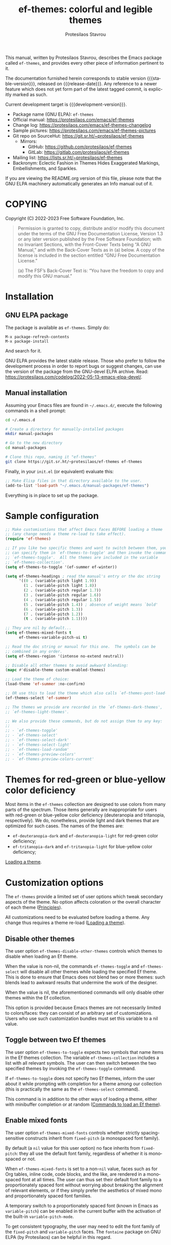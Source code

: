 #+title:                 ef-themes: colorful and legible themes
#+author:                Protesilaos Stavrou
#+email:                 info@protesilaos.com
#+language:              en
#+options:               ':t toc:nil author:t email:t num:t
#+startup:               content
#+macro:                 stable-version 0.11.0
#+macro:                 release-date 2023-03-13
#+macro:                 development-version 1.0.0-dev
#+export_file_name:      ef-themes.texi
#+texinfo_filename:      ef-themes.info
#+texinfo_dir_category:  Emacs misc features
#+texinfo_dir_title:     Ef-Themes: (ef-themes)
#+texinfo_dir_desc:      Colorful and legible themes
#+texinfo_header:        @set MAINTAINERSITE @uref{https://protesilaos.com,maintainer webpage}
#+texinfo_header:        @set MAINTAINER Protesilaos Stavrou
#+texinfo_header:        @set MAINTAINEREMAIL @email{info@protesilaos.com}
#+texinfo_header:        @set MAINTAINERCONTACT @uref{mailto:info@protesilaos.com,contact the maintainer}

#+texinfo: @insertcopying

This manual, written by Protesilaos Stavrou, describes the Emacs package
called ~ef-themes~, and provides every other piece of information
pertinent to it.

The documentation furnished herein corresponds to stable version
{{{stable-version}}}, released on {{{release-date}}}.  Any reference to
a newer feature which does not yet form part of the latest tagged
commit, is explicitly marked as such.

Current development target is {{{development-version}}}.

+ Package name (GNU ELPA): ~ef-themes~
+ Official manual: <https://protesilaos.com/emacs/ef-themes>
+ Change log: <https://protesilaos.com/emacs/ef-themes-changelog>
+ Sample pictures: <https://protesilaos.com/emacs/ef-themes-pictures>
+ Git repo on SourceHut: <https://git.sr.ht/~protesilaos/ef-themes>
  - Mirrors:
    + GitHub: <https://github.com/protesilaos/ef-themes>
    + GitLab: <https://gitlab.com/protesilaos/ef-themes>
+ Mailing list: <https://lists.sr.ht/~protesilaos/ef-themes>
+ Backronym: Eclectic Fashion in Themes Hides Exaggerated Markings,
  Embellishments, and Sparkles.

If you are viewing the README.org version of this file, please note that
the GNU ELPA machinery automatically generates an Info manual out of it.

#+toc: headlines 8 insert TOC here, with eight headline levels

* COPYING
:PROPERTIES:
:COPYING: t
:CUSTOM_ID: h:1d213fed-b9a9-401c-9b5d-c7df602c2f63
:END:

Copyright (C) 2022-2023  Free Software Foundation, Inc.

#+begin_quote
Permission is granted to copy, distribute and/or modify this document
under the terms of the GNU Free Documentation License, Version 1.3 or
any later version published by the Free Software Foundation; with no
Invariant Sections, with the Front-Cover Texts being “A GNU Manual,” and
with the Back-Cover Texts as in (a) below.  A copy of the license is
included in the section entitled “GNU Free Documentation License.”

(a) The FSF’s Back-Cover Text is: “You have the freedom to copy and
modify this GNU manual.”
#+end_quote

* Installation
:PROPERTIES:
:CUSTOM_ID: h:dd9e06f2-eef0-4afe-8a12-b7af5d597108
:END:
#+cindex: Installation instructions

** GNU ELPA package
:PROPERTIES:
:CUSTOM_ID: h:400d57a6-3a66-4ebf-b2e1-58a42237e0c2
:END:

The package is available as ~ef-themes~.  Simply do:

: M-x package-refresh-contents
: M-x package-install

And search for it.

GNU ELPA provides the latest stable release.  Those who prefer to follow
the development process in order to report bugs or suggest changes, can
use the version of the package from the GNU-devel ELPA archive.  Read:
https://protesilaos.com/codelog/2022-05-13-emacs-elpa-devel/.

** Manual installation
:PROPERTIES:
:CUSTOM_ID: h:97fcd2cf-a80b-4a52-a8c7-40b65e563c70
:END:

Assuming your Emacs files are found in =~/.emacs.d/=, execute the
following commands in a shell prompt:

#+begin_src sh
cd ~/.emacs.d

# Create a directory for manually-installed packages
mkdir manual-packages

# Go to the new directory
cd manual-packages

# Clone this repo, naming it "ef-themes"
git clone https://git.sr.ht/~protesilaos/ef-themes ef-themes
#+end_src

Finally, in your =init.el= (or equivalent) evaluate this:

#+begin_src emacs-lisp
;; Make Elisp files in that directory available to the user.
(add-to-list 'load-path "~/.emacs.d/manual-packages/ef-themes")
#+end_src

Everything is in place to set up the package.

* Sample configuration
:PROPERTIES:
:CUSTOM_ID: h:ac76ded0-af9b-4566-aff9-75142ef2d4ef
:END:

#+begin_src emacs-lisp
;; Make customisations that affect Emacs faces BEFORE loading a theme
;; (any change needs a theme re-load to take effect).
(require 'ef-themes)

;; If you like two specific themes and want to switch between them, you
;; can specify them in `ef-themes-to-toggle' and then invoke the command
;; `ef-themes-toggle'.  All the themes are included in the variable
;; `ef-themes-collection'.
(setq ef-themes-to-toggle '(ef-summer ef-winter))

(setq ef-themes-headings ; read the manual's entry or the doc string
      '((0 . (variable-pitch light 1.9))
        (1 . (variable-pitch light 1.8))
        (2 . (variable-pitch regular 1.7))
        (3 . (variable-pitch regular 1.6))
        (4 . (variable-pitch regular 1.5))
        (5 . (variable-pitch 1.4)) ; absence of weight means `bold'
        (6 . (variable-pitch 1.3))
        (7 . (variable-pitch 1.2))
        (t . (variable-pitch 1.1))))

;; They are nil by default...
(setq ef-themes-mixed-fonts t
      ef-themes-variable-pitch-ui t)

;; Read the doc string or manual for this one.  The symbols can be
;; combined in any order.
(setq ef-themes-region '(intense no-extend neutral))

;; Disable all other themes to avoid awkward blending:
(mapc #'disable-theme custom-enabled-themes)

;; Load the theme of choice:
(load-theme 'ef-summer :no-confirm)

;; OR use this to load the theme which also calls `ef-themes-post-load-hook':
(ef-themes-select 'ef-summer)

;; The themes we provide are recorded in the `ef-themes-dark-themes',
;; `ef-themes-light-themes'.

;; We also provide these commands, but do not assign them to any key:
;;
;; - `ef-themes-toggle'
;; - `ef-themes-select'
;; - `ef-themes-select-dark'
;; - `ef-themes-select-light'
;; - `ef-themes-load-random'
;; - `ef-themes-preview-colors'
;; - `ef-themes-preview-colors-current'
#+end_src

* Themes for red-green or blue-yellow color deficiency
:PROPERTIES:
:CUSTOM_ID: h:c8c3f312-692f-45d0-b490-78b501c99d41
:END:

Most items in the ~ef-themes~ collection are designed to use colors
from many parts of the spectrum.  Those items generally are
inappropriate for users with red-green or blue-yellow color deficiency
(deuteranopia and tritanopia, respectively).  We do, nonetheless,
provide light and dark themes that are optimized for such cases.  The
names of the themes are:

- ~ef-deuteranopia-dark~ and ~ef-deuteranopia-light~ for red-green
  color deficiency;
- ~ef-tritanopia-dark~ and ~ef-tritanopia-light~ for blue-yellow color
  deficiency;

[[#h:75d74aea-d17f-497f-a3b8-f0bf4c372de0][Loading a theme]].

* Customization options
:PROPERTIES:
:CUSTOM_ID: h:db8ba158-22f6-49f7-b2f2-1c8162e690dd
:END:

The ~ef-themes~ provide a limited set of user options which tweak
secondary aspects of the theme.  No option affects coloration or the
overall character of each theme ([[#h:a6dd030c-6b6c-4992-83e8-3438b4607b51][Principles]]).

All customizations need to be evaluated before loading a theme.  Any
change thus requires a theme re-load ([[#h:a6dd030c-6b6c-4992-83e8-3438b4607b51][Loading a theme]]).

** Disable other themes
:PROPERTIES:
:CUSTOM_ID: h:b22371a2-9428-4f83-a3ca-884be559cf1d
:END:

#+vindex: ef-themes-disable-other-themes
The user option ~ef-themes-disable-other-themes~ controls which themes
to disable when loading an Ef theme.

When the value is non-nil, the commands ~ef-themes-toggle~ and
~ef-themes-select~ will disable all other themes while loading the
specified Ef theme.  This is done to ensure that Emacs does not blend
two or more themes: such blends lead to awkward results that undermine
the work of the designer.

When the value is nil, the aforementioned commands will only disable
other themes within the Ef collection.

This option is provided because Emacs themes are not necessarily
limited to colors/faces: they can consist of an arbitrary set of
customizations.  Users who use such customization bundles must set
this variable to a nil value.

** Toggle between two Ef themes
:PROPERTIES:
:CUSTOM_ID: h:a58b8e21-0f8f-4763-9b47-185bf7e10043
:END:

#+vindex: ef-themes-to-toggle
#+findex: ef-themes-toggle
The user option ~ef-themes-to-toggle~ expects two symbols that name
items in the Ef themes collection.  The variable ~ef-themes-collection~
includes a list with all relevant symbols.  The user can then switch
between the two specified themes by invoking the ~ef-themes-toggle~
command.

If ~ef-themes-to-toggle~ does not specify two Ef themes, inform the user
about it while prompting with completion for a theme among our
collection (this is practically the same as the ~ef-themes-select~
command).

This command is in addition to the other ways of loading a theme, either
with minibuffer completion or at random ([[#h:58345e8c-2bec-459c-872c-a85a29e9fe97][Commands to load an Ef theme]]).

** Enable mixed fonts
:PROPERTIES:
:CUSTOM_ID: h:621d3bb9-5967-4f97-b253-7470bba9168c
:END:

#+vindex: ef-themes-mixed-fonts
The user option ~ef-themes-mixed-fonts~ controls whether strictly
spacing-sensitive constructs inherit from ~fixed-pitch~ (a monospaced
font family).

By default (a ~nil~ value for this user option) no face inherits from
~fixed-pitch~: they all use the default font family, regardless of
whether it is monospaced or not.

When ~ef-themes-mixed-fonts~ is set to a non-~nil~ value, faces such
as for Org tables, inline code, code blocks, and the like, are
rendered in a monospaced font at all times.  The user can thus set
their default font family to a proportionately spaced font without
worrying about breaking the alignment of relevant elements, or if they
simply prefer the aesthetics of mixed mono and proportionately spaced
font families.

A temporary switch to a proportionately spaced font (known in Emacs as
~variable-pitch~) can be enabled in the current buffer with the
activation of the built-in ~variable-pitch-mode~.

To get consistent typography, the user may need to edit the font
family of the ~fixed-pitch~ and ~variable-pitch~ faces.  The
=fontaine= package on GNU ELPA (by Protesilaos) can be helpful in this
regard.

** UI typeface
:PROPERTIES:
:CUSTOM_ID: h:7c3d1057-c4a7-43b3-b91b-9887264d4072
:END:

#+vindex: ef-themes-variable-pitch-ui
The user option ~ef-themes-variable-pitch-ui~ controls whether the
elements of the User Interface (UI) use a proportionately spaced font.
By default (a ~nil~ value), all UI elements use the default font
family.  When this user option is set to a non-~nil~ value, all UI
elements will inherit the face ~variable-pitch~, thus rendering them
in a proportionately spaced font.

In this context, the UI elements are:

- ~header-line~
- ~mode-line~ (active and inactive)
- ~tab-bar-mode~
- ~tab-line-mode~

To get consistent typography, the user may need to edit the font
family of the ~fixed-pitch~ and ~variable-pitch~ faces.  The
=fontaine= package on GNU ELPA (by Protesilaos) can be helpful in this
regard.

** Option for headings
:PROPERTIES:
:CUSTOM_ID: h:a7a02817-e324-43e9-a7d8-fde024530af6
:END:

#+vindex: ef-themes-headings
The user option ~ef-themes-headings~ provides support for individual
heading styles for regular heading levels 0 through 8, as well as the
Org agenda headings.

This is an alist that accepts a =(KEY . LIST-OF-VALUES)= combination.
The =KEY= is either a number, representing the heading's level (0
through 8) or ~t~, which pertains to the fallback style.  The named
keys =agenda-date= and =agenda-structure= apply to the Org agenda.

Level 0 is a special heading: it is used for what counts as a document
title or equivalent, such as the =#+title= construct we find in Org
files.  Levels 1-8 are regular headings.

The =LIST-OF-VALUES= covers symbols that refer to properties, as
described below.  Here is a complete sample with various stylistic
combinations, followed by a presentation of all available properties:

#+begin_src emacs-lisp
(setq ef-themes-headings
      '((1 . (light variable-pitch 1.5))
        (2 . (regular 1.3))
        (3 . (1.1))
        (agenda-date . (1.3))
        (agenda-structure . (variable-pitch light 1.8))
        (t . (variable-pitch))))
#+end_src

By default (a ~nil~ value for this variable), all headings have a bold
typographic weight, a font family that is the same as the ~default~ face
(typically monospaced), and a height that is equal to the ~default~
face's height.

- A ~variable-pitch~ property changes the font family of the heading to
  that of the ~variable-pitch~ face (normally a proportionately spaced
  typeface).  Also check the =fontaine= package (by Protesilaos) for
  tweaking fonts via faces.

- The symbol of a weight attribute adjusts the font of the heading
  accordingly, such as ~light~, ~semibold~, etc.  Valid symbols are
  defined in the variable ~ef-themes-weights~.  The absence of a weight
  means that bold will be used by virtue of inheriting the ~bold~ face.

- A number, expressed as a floating point (e.g. 1.5), adjusts the height
  of the heading to that many times the base font size.  The default
  height is the same as 1.0, though it need not be explicitly stated.
  Instead of a floating point, an acceptable value can be in the form of
  a cons cell like =(height . FLOAT)= or =(height FLOAT)=, where =FLOAT=
  is the given number.

Combinations of any of those properties are expressed as a list, like in
these examples:

#+begin_src emacs-lisp
(semibold)
(variable-pitch semibold)
(variable-pitch semibold 1.3)
(variable-pitch semibold (height 1.3))   ; same as above
(variable-pitch semibold (height . 1.3)) ; same as above
#+end_src

The order in which the properties are set is not significant.

In user configuration files the form may look like this:

#+begin_src emacs-lisp
(setq ef-themes-headings
      '((1 . (light variable-pitch 1.5))
        (2 . (regular 1.3))
        (3 . (1.1))
        (t . (variable-pitch))))
#+end_src

When defining the styles per heading level, it is possible to
pass a non-~nil~ value (t) instead of a list of properties.  This
will retain the original aesthetic for that level.  For example:

#+begin_src emacs-lisp
(setq ef-themes-headings
      '((1 . t)           ; keep the default style
        (2 . (variable-pitch 1.2))
        (t . (variable-pitch)))) ; style for all unspecified headings

(setq ef-themes-headings
      '((1 . (variable-pitch 1.6))
        (2 . (1.3))
        (t . t))) ; default style for all unspecified levels
#+end_src

** Style of region highlight
:PROPERTIES:
:CUSTOM_ID: h:1d5fa3d8-a769-455a-aac7-5c1b925bb10b
:END:

#+vindex: ef-themes-region
The user option ~ef-themes-region~ controls the appearance of the
~region~ face (the highlighted selection of an area).

The value it accepts is a list of symbols.

If ~nil~ or an empty list (the default), use a subtle background for
the region and preserve the color of selected text.

The ~no-extend~ symbol limits the highlighted area to the end of the
line, so that it does not reach the edge of the window.

The ~neutral~ symbol makes the highlighted area's background gray (or
more gray, depending on the theme).

The ~intense~ symbol amplifies the intensity of the highlighted area's
background color.  It also overrides any text color to keep it
legible.

Combinations of those symbols are expressed in any order.

In user configuration files the form may look like this:

#+begin_src emacs-lisp
(setq ef-themes-region '(intense no-extend))
#+end_src

Other examples:

#+begin_src emacs-lisp
(setq ef-themes-region '(intense))
(setq ef-themes-region '(intense no-extend neutral))
#+end_src

** Palette overrides
:PROPERTIES:
:CUSTOM_ID: h:4b923795-4b23-4345-81e5-d1c108a84b6a
:END:
#+cindex: Override color values and semantic color mappings

Each theme defines its own color palette as well as semantic color
mappings.  The former is the set of color values such as what shade of
blue to use.  The latter refers to associations between a color value
and a syntactic construct, such as a =variable= for variables in
programming modes or =heading-1= for level 1 headings in Org and
others.

The definition is stored in the variable =ef-NAME-palette=, where
=NAME= is the specifier of the theme, such as ~summer~ for the
~ef-summer~ theme.  Overrides for those associations are specified in
the variable =ef-NAME-palette-overrides=.

#+vindex: ef-themes-common-palette-overrides
The variable ~ef-themes-common-palette-overrides~ is available for
shared values.  It is advised to only use this for mappings that do
not specify a color value directly.  This way, the text remains
legible by getting the theme-specific color value it needs.

All associations take the form of =(KEY VALUE)= pairs.  For example,
the ~ef-summer-palette~ contains =(blue-warmer "#5250ef")=.  Semantic
color mappings are the same, though the =VALUE= is one of the named
colors of the theme.  For instance, ~ef-summer-palette~ maps the
aforementioned =blue-warmer= to =variable= thus =(variable blue-warmer)=.

The easiest way to learn about a theme's definition is to use the
command ~describe-variable~ (bound to =C-h v= by default) and then
search for the =ef-NAME-palette=.  The resulting Help buffer will look
like this:

#+begin_example
ef-summer-palette is a variable defined in ‘ef-summer-theme.el’.

Its value is shown below.

The ‘ef-summer’ palette.

  This variable may be risky if used as a file-local variable.

Value:
((bg-main "#fff2f3")
 (fg-main "#4f4073")

[... Shortened for the purposes of this manual.]
#+end_example

The user can study this information to identify the overrides they
wish to make.  Then they can specify them and re-load the theme for
changes to take effect.  Sample of how to override a color value and a
semantic mapping:

#+begin_src emacs-lisp
(setq ef-summer-palette-overrides
      '((blue-warmer "#5230ff") ; original value is #5250ef
        (variable cyan))) ; original value is blue-warmer
#+end_src

The overrides can contain as many associations as the user needs.

Changes to color values are reflected in the preview of the theme's
palette ([[#h:8dd67bf5-879e-46e5-b277-5bac141f53d1][Preview theme colors]]).  They are shown at the top of the
buffer.  In the above example, the first instance of =blue-warmer= is
the override and the second is the original one.

Contact me if you need further help with this.

* Loading a theme
:PROPERTIES:
:CUSTOM_ID: h:75d74aea-d17f-497f-a3b8-f0bf4c372de0
:END:

Emacs can load and maintain enabled multiple themes at once.  This
typically leads to awkward styling and weird combinations.  The theme
looks broken and the designer's intent is misunderstood.  Before
loading one of the ~ef-themes~, the user is encouraged to disable all
others ([[#h:b22371a2-9428-4f83-a3ca-884be559cf1d][Disable other themes]]):

#+begin_src emacs-lisp
(mapc #'disable-theme custom-enabled-themes)
#+end_src

Then load the theme of choice.  For example:

#+begin_src emacs-lisp
(load-theme 'ef-summer :no-confirm)
#+end_src

The =:no-confirm= is optional.  It simply skips the step where Emacs
asks the user whether they are sure about loading the theme.

Consider adding code like the above to the user configuration file, such
as =init.el=.

NOTE: If you plan on using the ~ef-themes-post-load-hook~, the above
method will not work.  Instead, you need to load the theme from your
init file with ~ef-themes-select~ ([[#h:58345e8c-2bec-459c-872c-a85a29e9fe97][Commands to load an Ef theme]]).  For
example:

#+begin_src emacs-lisp
;; like `load-theme' but also call `ef-themes-post-load-hook'
(ef-themes-select 'ef-summer)
#+end_src

* Commands to load an Ef theme
:PROPERTIES:
:CUSTOM_ID: h:58345e8c-2bec-459c-872c-a85a29e9fe97
:END:

#+vindex: ef-themes-post-load-hook
The commands mentioned herein call ~ef-themes-post-load-hook~ at the
end.  This is for advanced users who want to trigger some code after an
Ef theme is loaded ([[#h:5b74bd9e-e7f2-46b3-af2e-7c45b2e69245][Use colors from the active Ef theme]]).  The same goes
for ~ef-themes-toggle~ ([[#h:a58b8e21-0f8f-4763-9b47-185bf7e10043][Toggle between two Ef themes]]).

[[#h:1dbea3c9-de9a-4bb4-b540-654bea70ba4d][A theme-agnostic hook for theme loading]].

#+findex: ef-themes-select
The themes can also be loaded interactively.  The command
~ef-themes-select~ (call it with =M-x=) prompts with minibuffer
completion for a theme among the collection of items we provide.  It
then loads the selected theme.  Internally, ~ef-themes-select~ takes
care to disable any other Ef theme, though it does not disable other
themes.  This is by design to let users maintain theme blending when
they want it.  Otherwise, the user is encouraged to disable all other
themes and stick with the Ef themes:

#+begin_src emacs-lisp
(mapc #'disable-theme custom-enabled-themes)
#+end_src

The ~ef-themes-select~ command can also be called from the user's init
file to load the theme of their choice ([[#h:75d74aea-d17f-497f-a3b8-f0bf4c372de0][Loading a theme]]).  For example:

#+begin_src emacs-lisp
;; like `load-theme' but also call `ef-themes-post-load-hook'
(ef-themes-select 'ef-summer)
#+end_src

When ~ef-themes-select~ is called with a prefix argument (=C-u= by
default), it first produces a minibuffer prompt to limit the choice to
dark or light themes, and then shows only the relevant subset.

#+findex: ef-themes-select-dark
#+findex: ef-themes-select-light
Instead of calling ~ef-themese-select~ with a prefix argument, users
can invoke either of ~ef-themes-select-dark~, ~ef-themes-select-light~
commands.  Those behave the same as ~ef-themes-select~ except they
limit the interaction to dark or light Ef themes, respectively.  [ The
commands ~ef-themes-select-dark~ and ~ef-themes-select-light~ are part
of {{{development-version}}}. ]

#+findex: ef-themes-load-random
The command ~ef-themes-load-random~ is for those who appreciate a bit of
serendipity in their life.  When call interactively with =M-x= it loads
a random theme from the Ef themes collection.  The selection excludes
the current Ef theme.  Calling ~ef-themes-load-random~ with a prefix
argument (=C-u= by default) makes the command limit the random selection
to either light or dark themes.  The user is prompted at the minibuffer
to pick among the two sets.

The ~ef-themes-load-random~ can also be called from Lisp (e.g. from the
=init.el= file):

#+begin_src emacs-lisp
(ef-themes-load-random)
#+end_src

This has the effect of loading an Ef theme at random, as described
above.  It is also possible to limit the set with either of those:

#+begin_src emacs-lisp
;; Load a light Ef theme at random
(ef-themes-load-random 'light)

;; Load a dark Ef theme at random
(ef-themes-load-random 'dark)
#+end_src

The author of the Ef themes likes to check with their operating system
to determine if the desktop environment outside of Emacs is using a
light/dark theme and then loads an appropriate Ef theme at random:

#+begin_src emacs-lisp
;; Check GNOME's gsettings database for the dark theme preference.  If
;; it is enabled, we want to load a dark Ef theme at random.  Otherwise
;; we load a random light theme.
(if (string-match-p
     "dark"
     (shell-command-to-string "gsettings get org.gnome.desktop.interface color-scheme"))
    (ef-themes-load-random 'dark)
  (ef-themes-load-random 'light))
#+end_src

* Preview theme colors
:PROPERTIES:
:CUSTOM_ID: h:8dd67bf5-879e-46e5-b277-5bac141f53d1
:END:

#+findex: ef-themes-preview-colors
The command ~ef-themes-preview-colors~ uses minibuffer completion to
select an item from the Ef themes and then produces a buffer with
previews of its color palette entries.  The buffer has a naming scheme
which reflects the given choice, like =ef-summer-preview-colors= for the
~ef-summer~ theme.

#+findex: ef-themes-preview-colors-current
The command ~ef-themes-preview-colors-current~ skips the minibuffer
selection process and just produces a preview for the current Ef theme.

When called with a prefix argument (=C-u= with the default key
bindings), these commands will show a preview of the palette's
semantic color mappings instead of the named colors.

#+findex: ef-themes-list-colors
#+findex: ef-themes-list-colors-current
Aliases for those commands are ~ef-themes-list-colors~ and
~ef-themes-list-colors-current~.

Overrides to color values are reflected in the buffers produced by the
aforementioned commands ([[#h:4b923795-4b23-4345-81e5-d1c108a84b6a][Palette overrides]]).

Each row shows a foreground and background coloration using the
underlying value it references.  For example a line with =#d3303a= (a
shade of red) will show red text followed by a stripe with that same
color as a backdrop.

The name of the buffer describes the given Ef theme and what the
contents are, such as =*ef-summer-list-colors*= for named colors and
==*ef-summer-list-mappings*= for the semantic color mappings.

* Use colors from the active Ef theme
:PROPERTIES:
:CUSTOM_ID: h:5b74bd9e-e7f2-46b3-af2e-7c45b2e69245
:END:

#+findex: ef-themes-with-colors
Advanced users may want to call color variables from the palette of the
active Ef theme.  The macro ~ef-themes-with-colors~ supplies those to
any form called inside of it.  For example:

#+begin_src emacs-lisp
(ef-themes-with-colors
  (list bg-main fg-main bg-mode-line cursor))
;; => ("#fff2f3" "#5f456f" "#ffa4dc" "#cf0090")
#+end_src

The above return value is for =ef-summer= when that is the active Ef
theme.  Switching to another theme and evaluating this code anew will
give us the relevant results for that theme.  The same with =ef-winter=:

#+begin_src emacs-lisp
(ef-themes-with-colors
  (list bg-main fg-main bg-mode-line cursor))
;; => ("#0f0b15" "#b8c6d5" "#5f1f5f" "#ff6ff0")
#+end_src

[[#h:152326a3-9356-4158-8adb-83c42c2ef117][Do-It-Yourself customizations]].

The palette of each Ef theme is considered stable.  No removals shall be
made.  Though please note that some tweaks to individual hues or color
mapping are still possible.  At any rate, we will not outright break any
code that uses ~ef-themes-with-colors~.

* Do-It-Yourself customizations
:PROPERTIES:
:CUSTOM_ID: h:152326a3-9356-4158-8adb-83c42c2ef117
:END:

This section documents how the user can further tweak the Ef themes to
their liking.

** Get a single color from the palette
:PROPERTIES:
:CUSTOM_ID: h:cc1633d3-8e83-45b5-b258-804935f9ee0d
:END:

[[#h:ec0adf54-c037-4c53-81b8-7eab2303794d][The general approach to advanced DIY changes]].

#+findex: ef-themes-get-color-value
The fuction ~ef-themes-get-color-value~ can be called from Lisp to
return the value of a color from the active Ef theme palette.  It
takea a =COLOR= argument and an optional =OVERRIDES=.

=COLOR= is a symbol that represents a named color entry in the
palette.

[[#h:8dd67bf5-879e-46e5-b277-5bac141f53d1][Preview theme colors]].

If the value is the name of another color entry in the palette (so a
mapping), this function recurs until it finds the underlying color
value.

With an optional =OVERRIDES= argument as a non-nil value, it accounts
for palette overrides.  Else it reads only the default palette.

[[#h:4b923795-4b23-4345-81e5-d1c108a84b6a][Palette overrides]].

With optional =THEME= as a symbol among ~ef-themes-collection~, use
the palette of that item.  Else use the current Ef theme.

If =COLOR= is not present in the palette, this function returns the
=unspecified= symbol, which is safe when used as a face attribute's
value.

An example with ~ef-summer~ to show how this function behaves
with/without overrides and when recursive mappings are introduced.

#+begin_src emacs-lisp
;; Here we show the recursion of palette mappings.  In general, it is
;; better for the user to specify named colors to avoid possible
;; confusion with their configuration, though those still work as
;; expected.
(setq ef-themes-common-palette-overrides
      '((cursor red)
        (prompt cursor)
        (variable prompt)))

;; Ignore the overrides and get the original value.
(ef-themes-get-color-value 'variable)
;; => "#5250ef"

;; Read from the overrides and deal with any recursion to find the
;; underlying value.
(ef-themes-get-color-value 'variable :overrides)
;; => "#d3303a"
#+end_src

** The general approach to advanced DIY changes
:PROPERTIES:
:CUSTOM_ID: h:ec0adf54-c037-4c53-81b8-7eab2303794d
:END:

When the user wants to customize Emacs faces there are two
considerations they need to make if they care about robustness:

1. Do not hardcode color values, but instead use the relevant variables
   from the Ef themes.
2. Make the changes persist through theme changes between the Ef themes
   collection.

For point 1 we provide the ~ef-themes-with-colors~ macro, while for
point 2 we have the ~ef-themes-post-load-hook~.

[[#h:5b74bd9e-e7f2-46b3-af2e-7c45b2e69245][Use colors from the active Ef theme]].

[[#h:58345e8c-2bec-459c-872c-a85a29e9fe97][Commands to load an Ef theme]].

[[#h:1dbea3c9-de9a-4bb4-b540-654bea70ba4d][A theme-agnostic hook for theme loading]].

We need to wrap our code in the ~ef-themes-with-colors~ and declare it
as a function which we then add to the hook.  Here we show the general
approach of putting those pieces together.

To customize faces in a way that mirrors the Ef themes' source code,
we use the built-in ~custom-set-faces~.  The value it accepts has the
same syntax as that found in =ef-themes.el=, specifically the
~ef-themes-faces~ constant.  It thus is easy to copy lines from there
and tweak them.  Let's pick a couple of font-lock faces (used in all
programming modes, among others):

#+begin_src emacs-lisp
(defun my-ef-themes-custom-faces ()
  "My customizations on top of the Ef themes.
This function is added to the `ef-themes-post-load-hook'."
  (ef-themes-with-colors
    (custom-set-faces
     ;; These are the default specifications
     `(font-lock-comment-face ((,c :inherit italic :foreground ,comment)))
     `(font-lock-variable-name-face ((,c :foreground ,variable))))))

;; Using the hook lets our changes persist when we use the commands
;; `ef-themes-toggle', `ef-themes-select', and `ef-themes-load-random'.
(add-hook 'ef-themes-post-load-hook #'my-ef-themes-custom-faces)
#+end_src

Each item in the Ef themes collection has its own color mapping.  So
the color value of the =comment= variable will differ from theme to
theme.  For the purpose of our demonstration, we make variables look
like comments and comments like variables:

#+begin_src emacs-lisp
(defun my-ef-themes-custom-faces ()
  "My customizations on top of the Ef themes.
This function is added to the `ef-themes-post-load-hook'."
  (ef-themes-with-colors
    (custom-set-faces
     `(font-lock-comment-face ((,c :foreground ,variable)))
     `(font-lock-variable-name-face ((,c :inherit italic :foreground ,comment))))))

;; Using the hook lets our changes persist when we use the commands
;; `ef-themes-toggle', `ef-themes-select', and `ef-themes-load-random'.
(add-hook 'ef-themes-post-load-hook #'my-ef-themes-custom-faces)
#+end_src

All changes take effect when a theme is loaded again.  As such, it is
better to use ~ef-themes-select~ at startup so that the function added
to the hook gets applied properly upon first load.  Like this:

#+begin_src emacs-lisp
(defun my-ef-themes-custom-faces ()
  "My customizations on top of the Ef themes.
This function is added to the `ef-themes-post-load-hook'."
  (ef-themes-with-colors
    (custom-set-faces
     `(font-lock-comment-face ((,c :foreground ,variable)))
     `(font-lock-variable-name-face ((,c :inherit italic :foreground ,comment))))))

;; Using the hook lets our changes persist when we use the commands
;; `ef-themes-toggle', `ef-themes-select', and `ef-themes-load-random'.
(add-hook 'ef-themes-post-load-hook #'my-ef-themes-custom-faces)

;; Load the theme and run `ef-themes-post-load-hook'
(ef-themes-select 'ef-summer) ; Instead of (load-theme 'ef-summer :no-confirm)
#+end_src

Please contact us if you have specific questions about this mechanism.
We are willing to help and shall provide comprehensive documentation
where necessary.

** A theme-agnostic hook for theme loading
:PROPERTIES:
:CUSTOM_ID: h:1dbea3c9-de9a-4bb4-b540-654bea70ba4d
:END:

The themes are designed with the intent to be useful to Emacs users of
varying skill levels, from beginners to experts.  This means that we try
to make things easier by not expecting anyone reading this document to
be proficient in Emacs Lisp or programming in general.

Such a case is with the use of the ~ef-themes-post-load-hook~, which is
called after the evaluation of any of the commands we provide for
loading a theme ([[#h:58345e8c-2bec-459c-872c-a85a29e9fe97][Commands to load an Ef theme]]).  We recommend using that
hook for advanced customizations, because (1) we know for sure that it
is available once the themes are loaded, and (2) anyone consulting this
manual, especially the sections on enabling and loading the themes, will
be in a good position to benefit from that hook.

Advanced users who have a need to switch between the Ef themes and other
items (e.g. my ~modus-themes~) will find that such a hook does not meet
their requirements: it only works with the Ef themes and only with the
aforementioned functions.

A theme-agnostic setup can be configured thus:

#+begin_src emacs-lisp
(defvar after-enable-theme-hook nil
   "Normal hook run after enabling a theme.")

(defun run-after-enable-theme-hook (&rest _args)
   "Run `after-enable-theme-hook'."
   (run-hooks 'after-enable-theme-hook))

(advice-add 'enable-theme :after #'run-after-enable-theme-hook)
#+end_src

This creates the ~after-enable-theme-hook~ and makes it run after each
call to ~enable-theme~, which means that it will work for all themes and
also has the benefit that it does not depend on functions such as
~ef-themes-select~ and the others mentioned in this manual.  The
function ~enable-theme~ is called internally by ~load-theme~, so the
hook works everywhere.

The downside of the theme-agnostic hook is that any functions added to
it will likely not be able to benefit from macro calls that read the
active theme, such as ~ef-themes-with-colors~ (the Modus themes have
an equivalent macro).  Not all Emacs themes have the same
capabilities.

In this document, we always mention ~ef-themes-post-load-hook~ though
the user can replace it with ~after-enable-theme-hook~ should they need
to (provided they understand the implications).

** Add support for hl-todo
:PROPERTIES:
:CUSTOM_ID: h:19c549dc-d13f-45c4-a727-3618591d5c4f
:END:

The =hl-todo= package provides the user option ~hl-todo-keyword-faces~:
it specifies an association list of =(KEYWORD . COLOR-VALUE)= pairs.
There are no faces, which the theme could style seamlessly.  As such, it
rests on the user to specify appropriate color values.  This can be done
either by hardcoding colors, which is inefficient, or by using the macro
~ef-themes-with-colors~ ([[#h:ec0adf54-c037-4c53-81b8-7eab2303794d][The general approach to DIY changes]]).  Here we
show the latter method.

#+begin_src emacs-lisp
(defun my-ef-themes-hl-todo-faces ()
  "Configure `hl-todo-keyword-faces' with Ef themes colors.
The exact color values are taken from the active Ef theme."
  (ef-themes-with-colors
    (setq hl-todo-keyword-faces
          `(("HOLD" . ,yellow)
            ("TODO" . ,red)
            ("NEXT" . ,blue)
            ("THEM" . ,magenta)
            ("PROG" . ,cyan-warmer)
            ("OKAY" . ,green-warmer)
            ("DONT" . ,yellow-warmer)
            ("FAIL" . ,red-warmer)
            ("BUG" . ,red-warmer)
            ("DONE" . ,green)
            ("NOTE" . ,blue-warmer)
            ("KLUDGE" . ,cyan)
            ("HACK" . ,cyan)
            ("TEMP" . ,red)
            ("FIXME" . ,red-warmer)
            ("XXX+" . ,red-warmer)
            ("REVIEW" . ,red)
            ("DEPRECATED" . ,yellow)))))

(add-hook 'ef-themes-post-load-hook #'my-ef-themes-hl-todo-faces)
#+end_src

To find the names of the color variables, the user can rely on the
commands for previewing the palette ([[#h:8dd67bf5-879e-46e5-b277-5bac141f53d1][Preview theme colors]]).

** Make the mode line like the ~modus-themes~ default
:PROPERTIES:
:CUSTOM_ID: h:69ea8788-33b9-42f9-a4f1-92ee22074d2b
:END:

The Ef themes do not use a =:box= attribute for their mode lines, while
the active one has an accented background.  Users may prefer the
approach that my ~modus-themes~ follow by default, where both active and
inactive mode lines use shades of gray and have a border around them.

Try something like this, using the approach we have already explained
about ~ef-themes-with-colors~ ([[#h:ec0adf54-c037-4c53-81b8-7eab2303794d][The general approach to DIY changes]]):

#+begin_src emacs-lisp
(defun my-ef-themes-mode-line ()
  "Tweak the style of the mode lines."
  (ef-themes-with-colors
    (custom-set-faces
     `(mode-line ((,c :background ,bg-active :foreground ,fg-main :box (:line-width 1 :color ,fg-dim))))
     `(mode-line-inactive ((,c :box (:line-width 1 :color ,bg-active)))))))

(add-hook 'ef-themes-post-load-hook #'my-ef-themes-mode-line)
#+end_src

If you want the active mode line to retain its accented background but
also have a border around it, change this line from the above snippet:

#+begin_src emacs-lisp
(mode-line ((,c :background ,bg-active :foreground ,fg-main :box (:line-width 1 :color ,fg-dim))))
#+end_src

To this:

#+begin_src emacs-lisp
`(mode-line ((,c :background ,bg-mode-line :foreground ,fg-mode-line :box (:line-width 1 :color ,fg-dim))))
#+end_src

** Configure bold and italic faces
:PROPERTIES:
:CUSTOM_ID: h:8c0b05b7-5624-4051-844c-3c4882658782
:END:
#+cindex: Bold and italic fonts

The Ef themes do not hardcode a ~:weight~ or ~:slant~ attribute in the
faces they cover.  Instead, they configure the generic faces called
~bold~ and ~italic~ to use the appropriate styles and then instruct all
relevant faces that require emphasis to inherit from them.

This practically means that users can change the particularities of what
it means for a construct to be bold/italic, by tweaking the ~bold~ and
~italic~ faces.  Cases where that can be useful include:

+ The default typeface does not have a variant with slanted glyphs
  (e.g. Fira Mono/Code as of this writing on 2022-08-23), so the user
  wants to add another family for the italics, such as Hack.

+ The typeface of choice provides a multitude of weights and the user
  prefers the light one by default.  To prevent the bold weight from
  being too heavy compared to the light one, they opt to make ~bold~ use a
  semibold weight.

+ The typeface distinguishes between oblique and italic forms by
  providing different font variants (the former are just slanted
  versions of the upright forms, while the latter have distinguishing
  features as well).  In this case, the user wants to specify the font
  that applies to the ~italic~ face.

To achieve those effects, one must first be sure that the fonts they use
have support for those features.

In this example, we set the default font family to Fira Code, while we
choose to render italics in the Hack typeface (obviously one needs to
pick fonts that work in tandem):

#+begin_src emacs-lisp
(set-face-attribute 'default nil :family "Fira Code" :height 110)
(set-face-attribute 'italic nil :family "Hack")
#+end_src

And here we play with different weights, using Source Code Pro:

#+begin_src emacs-lisp
(set-face-attribute 'default nil :family "Source Code Pro" :height 110 :weight 'light)
(set-face-attribute 'bold nil :weight 'semibold)
#+end_src

To reset the font family, one can use this:

#+begin_src emacs-lisp
(set-face-attribute 'italic nil :family 'unspecified)
#+end_src

Consider the =fontaine= package on GNU ELPA (by Protesilaos) which
provides the means to configure font families via faces.

** Tweak =org-modern= timestamps
:PROPERTIES:
:CUSTOM_ID: h:32e3b7b2-3b53-4ec2-bd4e-fa24235e447d
:END:

The =org-modern= package uses faces and text properties to make Org
buffers more aesthetically pleasing.  It affects tables, timestamps,
lists, headings, and more.

In previous versions of the Ef themes, we mistakenly affected one of its
faces: the ~org-modern-label~.  It changed the intended looks and
prevented the user option ~org-modern-label-border~ from having its
desired effect.  As such, we no longer override that face.

Users who were used to the previous design and who generally do not
configure the user options of =org-modern= may thus notice a change in
how clocktables (or generally tables with timestamps) are aligned.  The
simplest solution is to instruct the mode to not prettify timestamps, by
setting the user option ~org-modern-timestamp~ to ~nil~.  For example, by
adding this to the init file:

#+begin_src emacs-lisp
(setq org-modern-timestamp nil)
#+end_src

Alignment in tables will also depend on the use of proportionately
spaced fonts.  Enable the relevant option to work with those without any
further trouble ([[#h:621d3bb9-5967-4f97-b253-7470bba9168c][Enable mixed fonts]]).

For any further issues, you are welcome to ask for help.

** Tweak goto-address-mode faces
:PROPERTIES:
:CUSTOM_ID: h:d42f726c-44e5-4dd6-b77e-e6ca0bab3189
:END:

The built-in ~goto-address-mode~ uses heuristics to identify URLs and
email addresses in the current buffer.  It then applies a face to them
to change their style.  Some packages, such as =notmuch=, use this
minor-mode automatically.

The faces are not declared with ~defface~, meaning that it is better
that the theme does not modify them.  The user is thus encouraged to
consider including this in their setup:

#+begin_src emacs-lisp
(setq goto-address-url-face 'link
      goto-address-url-mouse-face 'highlight
      goto-address-mail-face 'link
      goto-address-mail-mouse-face 'highlight)
#+end_src

My personal preference is to set ~goto-address-mail-face~ to ~nil~,
because it otherwise adds too much visual noise to the buffer (email
addresses stand out more, due to the use of the uncommon =@= caharacter
but also because they are often enclosed in angled brackets).

* Faces defined by the Ef themes
:PROPERTIES:
:CUSTOM_ID: h:34afcc9a-a5f1-4023-b01a-abf5b8a6199d
:END:

The themes define some faces to make it possible to achieve
consistency between various groups of faces.  For example, all "marks
for selection" use the ~ef-themes-mark-select~ face.  If, say, the
user wants to edit this face to include an underline, the change will
apply to lots of packages, like Dired, Trashed, Ibuffer.

[[#h:152326a3-9356-4158-8adb-83c42c2ef117][Do-It-Yourself customizations]].

All the faces defined by the themes:

+ ~ef-themes-fixed-pitch~
+ ~ef-themes-heading-0~
+ ~ef-themes-heading-1~
+ ~ef-themes-heading-2~
+ ~ef-themes-heading-3~
+ ~ef-themes-heading-4~
+ ~ef-themes-heading-5~
+ ~ef-themes-heading-6~
+ ~ef-themes-heading-7~
+ ~ef-themes-heading-8~
+ ~ef-themes-key-binding~
+ ~ef-themes-mark-delete~
+ ~ef-themes-mark-other~
+ ~ef-themes-mark-select~
+ ~ef-themes-ui-variable-pitch~
+ ~ef-themes-underline-error~
+ ~ef-themes-underline-info~
+ ~ef-themes-underline-warning~

* Supported packages or face groups
:PROPERTIES:
:CUSTOM_ID: h:c8d80daf-d039-40c4-bb74-e7814a9b4c79
:END:

The ~ef-themes~ will only ever support a curated list of packages based
on my judgement ([[#h:ea2eedd7-a473-4826-9b83-31bf3ac2c5f7][Packages that are hard to support]]).  Nevertheless, the
list of explicitly or implicitly supported packages already covers
everything most users need.

** Explicitly supported packages or face groups
:PROPERTIES:
:CUSTOM_ID: h:8e87733c-9fc9-45cd-9b9e-97b11f4f6c05
:END:

- all basic faces
- all-the-icons
- all-the-icons-dired
- all-the-icons-ibuffer
- ansi-color
- auctex
- auto-dim-other-buffers
- bongo
- bookmark
- calendar and diary
- cider
- change-log and log-view (part of VC)
- chart
- clojure-mode
- company
- compilation
- completions
- consult
- corfu
- custom (=M-x customize=)
- dashboard
- denote
- dictionary
- diff-hl
- diff-mode
- dired
- dired-subtree
- diredfl
- dirvish
- display-fill-column-indicator-mode
- doom-modeline
- ediff
- eglot
- eldoc
- elfeed
- embark
- epa
- eshell
- eww
- flycheck
- flymake
- flyspell
- font-lock
- git-commit
- git-rebase
- gnus
- hi-lock (=M-x highlight-regexp=)
- ibuffer
- image-dired
- info
- isearch, occur, query-replace
- jit-spell
- keycast
- lin
- line numbers (~display-line-numbers-mode~ and global variant)
- magit
- man
- marginalia
- markdown-mode
- messages
- mode-line
- mu4e
- neotree
- notmuch
- olivetti
- orderless
- org
- org-habit
- org-modern
- outline-mode
- outline-minor-faces
- package (=M-x list-packages=)
- perspective
- powerline
- pulsar
- pulse
- rainbow-delimiters
- rcirc
- recursion-indicator
- regexp-builder (re-builder)
- ruler-mode
- shell-script-mode (sh-mode)
- show-paren-mode
- shr
- smerge
- tab-bar-mode
- tab-line-mode
- tempel
- term
- textsec
- transient
- trashed
- tree-sitter
- tty-menu
- vc (=vc-dir.el=, =vc-hooks.el=)
- vertico
- wgrep
- which-function-mode
- whitespace-mode
- widget
- writegood-mode
- woman

** Implicitly supported packages or face groups
:PROPERTIES:
:CUSTOM_ID: h:7d1acc40-a2ce-4e6d-a230-35ddffc00690
:END:

Those are known to work with the Ef themes either because their colors
are appropriate or because they inherit from basic faces which the
themes already cover:

- apropos
- dim-autoload
- forge
- hl-todo
- icomplete
- ido
- mct
- multiple-cursors
- paren-face
- sxhkdrc-mode
- which-key
- xref

Note that "implicitly supported" does not mean that they always fit in
perfectly.  If there are refinements we need to made, then we need to
intervene ([[#h:8e87733c-9fc9-45cd-9b9e-97b11f4f6c05][Explicitly supported packages or face groups]]).

** Packages that are hard to support
:PROPERTIES:
:CUSTOM_ID: h:ea2eedd7-a473-4826-9b83-31bf3ac2c5f7
:END:

These are difficult to support due to their (i) incompatibility with the
design of the ~ef-themes~, (ii) complexity or multiple points of entry,
(iii) external dependencies, (iv) existence of better alternatives in my
opinion, or (v) inconsiderate use of color out-of-the-box and implicit
unwillingness to be good Emacs citizens:

- avy :: its UI is prone to visual breakage and is hard to style
  correctly.

- calibredb :: has an external dependency that I don't use.

- ctrlf :: use the built-in isearch or the ~consult-line~ command of
  =consult=.

- dired+ :: it is complex and makes inconsiderate use of color.

- ein (Emacs IPython Notebook) :: external dependency that I don't use.

- ement.el :: has an external dependency that I don't use.

- helm :: it is complex and makes inconsiderate use of color.  Prefer
  the =vertico=, =consult=, and =embark= packages.

- info+ :: it is complex and makes inconsiderate use of color.

- ivy/counsel/swiper :: use the =vertico=, =consult=, and =embark=
  packages which are designed to be compatible with standard Emacs
  mechanisms and are modular.

- lsp-mode :: has external dependencies that I don't use.

- solaire :: in principle, it is incompatible with practically every
  theme that is not designed around it.  Emacs does not distinguish
  between "UI" and "syntax" buffers.

- sx :: has an external dependency that I don't use.

- telega :: has an external dependency that I don't use (I don't even
  have a smartphone).

- treemacs :: it has too many dependencies and does too many things.

- web-mode :: I don't use all those Web technologies and cannot test
  this properly without support from an expert.  It also defines lots of
  faces that hardcode color values for no good reason.

The above list is non-exhaustive though you get the idea.

* Principles
:PROPERTIES:
:CUSTOM_ID: h:a6dd030c-6b6c-4992-83e8-3438b4607b51
:END:

+ No customization options that affect the coloration of individual
  components like a heading or a construct in the code!  Either you
  like them or you don't.  To change the attributes of individual
  faces, it is better to do it in user-level configurations
  ([[#h:152326a3-9356-4158-8adb-83c42c2ef117][Do-It-Yourself customizations]]).  Report the issue and I can help
  with the relevant code.  Providing customizations that refashion a
  wide set of themes is not maintainable due to the sheer magnitude of
  all the possible combinations.

+ Curated list of supported faces ([[#h:c8d80daf-d039-40c4-bb74-e7814a9b4c79][Supported packages or face groups]]).
  I will only cover what I use and/or know is in a well-maintained
  state.  Styling a package requires a lot of work as one must (i) know
  how the package works, (ii) see all its interfaces in action, (iii)
  make sure that the color combinations look consistent with the rest of
  the theme.

+ Minimum contrast ratio of 4.5:1 against the main background (WCAG AA
  standard).  Emphasis on "minimum" as themes can always have more
  contrast.  Use my ~modus-themes~ package (also built into Emacs 28
  or higher) if you need top-class accessibility in this regard.

+ If two elements are functionally distinct, the theme must render
  this fact conspicuous ([[#h:b59f315c-6d25-4225-b99b-c06594fa3bf0][Let Org tags inherit the heading color?]]).

+ Respect the decisions of the upstream package provider or, else, do
  not make weird things with faces.  I only override the design choice
  of a package if it is absolutely necessary and then still try to
  conform with the principle of least surprise.

+ When there is an inescapable trade-off between usability and
  aesthetics, I will always opt for the former, without prejudice to
  the aforementioned principles.

** Minimal VS maximal scope
:PROPERTIES:
:CUSTOM_ID: h:fb219b87-ab95-401a-a742-a2fc451bf9f7
:END:

The ~ef-themes~ are meant to be minimal in scope, as opposed to my
~modus-themes~ whose accessibility requirements make them maximalist by
necessity.  The ~modus-themes~ are such because:

1. Accessibility is not a one-size-fits-all.  Customisation options are
   necessary to empower users.
2. Accessibility is as good as its weakest link.  If the user spends all
   day using FOO package, it needs to be perfectly legible, otherwise
   the whole theme fails to deliver on its promise.

The ~ef-themes~ can afford to be more minimal because they do not have
such a lofty accessibility target.

* FAQ
:PROPERTIES:
:CUSTOM_ID: h:a6d5c6f1-84c5-4d74-ba39-b5ccda05497a
:END:

** What does Ef mean?
:PROPERTIES:
:CUSTOM_ID: h:22a92ee8-eda6-4c29-b850-b2709a7239c0
:END:

"Ef" is a Greek word (ευ), commonly used as a prefix to denote
something good, nice, and/or easy.  For example, eftopia (ευτοπία) is
the opposite of dystopia (δυστοπία): a good place as opposed to a bad
place.

** Will you stop using the modus-themes?
:PROPERTIES:
:CUSTOM_ID: h:33c9b520-0af2-441c-a2e8-2945522feb3e
:END:

No.  For my workflow, accessibility is the most important quality.  The
~modus-themes~ will remain my default choice.

** Then why develop the ef-themes?
:PROPERTIES:
:CUSTOM_ID: h:ca441ae7-2e18-4dd2-9f5d-e3b806456251
:END:

Because I think that users deserve "pretty" themes that (i) do make some
considerations for legibility, and (ii) are not designed on a whimsy.

The ~ef-themes~ are my answer to those who (i) like my ~modus-themes~,
(ii) want something with a bit more flair, and (iii) are fine with a
bit more relaxed accessibility target.

** Difference between ef-themes and modus-themes?
:PROPERTIES:
:CUSTOM_ID: h:9efafe65-1a2c-4f50-88bf-885f60afe27e
:END:

The main difference between the two projects is that the
~modus-themes~ are much more strict with maintaining the highest
standard for contrast (I won't delve into the technicalities, though
the manual of the ~modus-themes~ does elaborate on the minutiae).
Whereas the ~ef-themes~ do not have such a commitment: they are
legible, but might go a bit below the desired target in certain cases.

For the user who has already narrowed their search to the Modus and Ef
themes, the criterion should be the eye test.  If any of those items
looks good/usable, then that is what matters.  A bit of
experimentation provides greater insight than tomes on theoretical
nuances---no value in overthinking it.

Between the ~ef-themes~ and the ~modus-themes~, I provide a broad
range of options for users who need varying degrees of legibility.
The ~modus-themes~ are the ones with the highest contrast.

I have always maintained the view that (i) there is no such thing as a
one-size-fits-all for accessibility due to innate differences in
colour perception between individuals as well as hardware
capabilities, and (ii) no theme can handle accessibility on its own,
as one needs to consider typography as well as environmental factors.

[ For my preferred typography, check Iosevka Comfy:
  <https://protesilaos.com/emacs/iosevka-comfy-pictures>. ]

Technically, the very high contrast of the ~modus-themes~ demands that
they are not---and can never be---as colourful as the ~ef-themes~.
Their colours are less saturated.  In terms of presentation, this
means that the ~modus-themes~ may appear more minimalist (or "clean")
once one gets used to their level of contrast.  In general: do not
trust initial impressions and give the themes a fair chance (if one is
used to low contrast settings, the ~modus-themes~ feel hard to get
used to, though this is natural as the eye adapts accordingly).

The ~ef-themes~ are more colourful, which can make them more/less
pleasant to work with, depending on one's subjectivity.  Within the
~ef-themes~, there is considerable diversity, as each of the 20 items
has its own character, expressed as a unique colour palette and colour
mapping.  No two themes are alike.  For example, for light themes
~ef-summer~ gives the user a completely different vibe than
~ef-frost~, while for dark themes ~ef-bio~ and ~ef-cherie~ each have
their unique charm.

I cannot possibly say which the "best" is.  This is a subjective
evaluation.  For me personally, both projects are technically
excellent in terms of conforming with their stated ends.
Aesthetically, I like them all, which is why I develop/maintain them.
I am not prioritising one over the others.

Note that I am emphasising legibility, though this should not discount
the meticulous work that goes into thematic consistency.  I do not
write about this topic because it does not really matter to the
average user.  Consistency is not something that should actively be
calling for one's attention, though it is "there" for those who wish
to pay attention.  In short: I am not picking random colours and
implementing them on a whimsy.  Theme development is not easy.

** Too many options, what should I do?
:PROPERTIES:
:CUSTOM_ID: h:3c0201ed-2c06-4981-a3a3-3d15bc4eec00
:END:

Take a deep breath, drink some water, get some fresh air, and take it
one step at a time.  You don't have to try all the themes outright.
For a light theme, go with =ef-light=; for a dark one use =ef-dark=.
They have generic names exactly for this reason.  Then make the
necessary tweaks to toggle between those two and don't worry anymore
about the abundance of choice ([[#h:a58b8e21-0f8f-4763-9b47-185bf7e10043][Toggle between two Ef themes]]).  Good
luck!

** Let Org tags inherit the heading color?
:PROPERTIES:
:CUSTOM_ID: h:b59f315c-6d25-4225-b99b-c06594fa3bf0
:END:

Upstream Org defines tags in headings to have the same color as the rest
of the heading's text.  However, tags are a distinct component of the
heading as noted in the doc string of the ~org-get-heading~ function.
Tags also are functionally different than the ordinary text of the
heading: they are a clickable link/button.  It thus is a matter of
usability to render this distinction clear at the visual level: I do not
agree with upstream Org's design decision.

Normally, we would style a link to have an underline.  However, this
design does not look right in headings (as it doesn't look right in,
e.g., the headings in a listing of emails or the unread items in the
Elfeed list of entries).  We thus have to go with the next option, which
is to use a distinct foreground color that differentiates the tag from
its context, while accounting for theme-wide usability and consistency.

The overarching principle is that when two things function differently,
they have to look apart even if the difference is small.

The assumption that tags are right-aligned (per Org's default behaviour)
does not hold, as there exists a user option to disable this effect:
~org-auto-align-tags~.  The author of the ~ef-themes~ uses this option
because the way Org performs this alignment using literal spaces does
not work properly with (i) proportionately spaced fonts, (ii) varying
heading heights, (iii) different levels of indentation.  Realigning tags
by inserting spaces also creates noise in version-controlled files,
which is undesirable.

** Add something like Nord or Zenburn?
:PROPERTIES:
:CUSTOM_ID: h:103def23-def7-48f9-b14b-4089e4e13242
:END:

In general, I am not against the idea of drawing inspiration from other
themes.  Note though that every item in the ~ef-themes~ collection is
designed from scratch to work in accordance with the principles of this
project ([[#h:a6dd030c-6b6c-4992-83e8-3438b4607b51][Principles]]).

Each palette is an original implementation.  The six basic hues of red,
green, blue, yellow, magenta, cyan are implemented as quartets of a
base, warmer, cooler, and faint variants.

All themes have their own color mapping, which is conducted in
accordance with the exact values of the aforementioned hues and their
innate relations.

Copying another project's palette is generally not possible or not
desirable, not even if that is my ~modus-themes~ (they, too, have a
different set of requirements).

Furthermore, trying to mimic another theme generally is an exercise with
prior constraints, as we are always labouring under the expectation of
remaining faithful to the original.  This can lead to awkward
compromises and sub-optimal choices, which make no sense for a project
with opinionanted design principles.

* Acknowledgements
:PROPERTIES:
:CUSTOM_ID: h:5d8753d2-cc10-44a7-9467-dcd62157718b
:END:
#+cindex: Contributors

This project is meant to be a collective effort.  Every bit of help
matters.

+ Author/maintainer :: Protesilaos Stavrou.

+ Contributions to code or the manual :: Alex Lu, Christopher League,
  Philip Kaludercic, Walheimat.

+ Ideas and/or user feedback :: Alan Schmitt, Anthony Chavez, Benjamin
  (zealotrush), Daniel Mendler, Federico Stilman, Iris Garcia,
  Jean-Philippe Gagné Guay, Jonas Collberg, Saša Janiška, Spike-Leung,
  Steve Molitor, Summer Emacs, Sven Seebeck, Thanos Apollo, Zoltán
  Király.

* GNU Free Documentation License
:PROPERTIES:
:CUSTOM_ID: h:a349a898-0068-4529-ab3b-167c1b7b8534
:END:

#+texinfo: @include doclicense.texi

#+begin_export html
<pre>

                GNU Free Documentation License
                 Version 1.3, 3 November 2008


 Copyright (C) 2000, 2001, 2002, 2007, 2008 Free Software Foundation, Inc.
     <https://fsf.org/>
 Everyone is permitted to copy and distribute verbatim copies
 of this license document, but changing it is not allowed.

0. PREAMBLE

The purpose of this License is to make a manual, textbook, or other
functional and useful document "free" in the sense of freedom: to
assure everyone the effective freedom to copy and redistribute it,
with or without modifying it, either commercially or noncommercially.
Secondarily, this License preserves for the author and publisher a way
to get credit for their work, while not being considered responsible
for modifications made by others.

This License is a kind of "copyleft", which means that derivative
works of the document must themselves be free in the same sense.  It
complements the GNU General Public License, which is a copyleft
license designed for free software.

We have designed this License in order to use it for manuals for free
software, because free software needs free documentation: a free
program should come with manuals providing the same freedoms that the
software does.  But this License is not limited to software manuals;
it can be used for any textual work, regardless of subject matter or
whether it is published as a printed book.  We recommend this License
principally for works whose purpose is instruction or reference.


1. APPLICABILITY AND DEFINITIONS

This License applies to any manual or other work, in any medium, that
contains a notice placed by the copyright holder saying it can be
distributed under the terms of this License.  Such a notice grants a
world-wide, royalty-free license, unlimited in duration, to use that
work under the conditions stated herein.  The "Document", below,
refers to any such manual or work.  Any member of the public is a
licensee, and is addressed as "you".  You accept the license if you
copy, modify or distribute the work in a way requiring permission
under copyright law.

A "Modified Version" of the Document means any work containing the
Document or a portion of it, either copied verbatim, or with
modifications and/or translated into another language.

A "Secondary Section" is a named appendix or a front-matter section of
the Document that deals exclusively with the relationship of the
publishers or authors of the Document to the Document's overall
subject (or to related matters) and contains nothing that could fall
directly within that overall subject.  (Thus, if the Document is in
part a textbook of mathematics, a Secondary Section may not explain
any mathematics.)  The relationship could be a matter of historical
connection with the subject or with related matters, or of legal,
commercial, philosophical, ethical or political position regarding
them.

The "Invariant Sections" are certain Secondary Sections whose titles
are designated, as being those of Invariant Sections, in the notice
that says that the Document is released under this License.  If a
section does not fit the above definition of Secondary then it is not
allowed to be designated as Invariant.  The Document may contain zero
Invariant Sections.  If the Document does not identify any Invariant
Sections then there are none.

The "Cover Texts" are certain short passages of text that are listed,
as Front-Cover Texts or Back-Cover Texts, in the notice that says that
the Document is released under this License.  A Front-Cover Text may
be at most 5 words, and a Back-Cover Text may be at most 25 words.

A "Transparent" copy of the Document means a machine-readable copy,
represented in a format whose specification is available to the
general public, that is suitable for revising the document
straightforwardly with generic text editors or (for images composed of
pixels) generic paint programs or (for drawings) some widely available
drawing editor, and that is suitable for input to text formatters or
for automatic translation to a variety of formats suitable for input
to text formatters.  A copy made in an otherwise Transparent file
format whose markup, or absence of markup, has been arranged to thwart
or discourage subsequent modification by readers is not Transparent.
An image format is not Transparent if used for any substantial amount
of text.  A copy that is not "Transparent" is called "Opaque".

Examples of suitable formats for Transparent copies include plain
ASCII without markup, Texinfo input format, LaTeX input format, SGML
or XML using a publicly available DTD, and standard-conforming simple
HTML, PostScript or PDF designed for human modification.  Examples of
transparent image formats include PNG, XCF and JPG.  Opaque formats
include proprietary formats that can be read and edited only by
proprietary word processors, SGML or XML for which the DTD and/or
processing tools are not generally available, and the
machine-generated HTML, PostScript or PDF produced by some word
processors for output purposes only.

The "Title Page" means, for a printed book, the title page itself,
plus such following pages as are needed to hold, legibly, the material
this License requires to appear in the title page.  For works in
formats which do not have any title page as such, "Title Page" means
the text near the most prominent appearance of the work's title,
preceding the beginning of the body of the text.

The "publisher" means any person or entity that distributes copies of
the Document to the public.

A section "Entitled XYZ" means a named subunit of the Document whose
title either is precisely XYZ or contains XYZ in parentheses following
text that translates XYZ in another language.  (Here XYZ stands for a
specific section name mentioned below, such as "Acknowledgements",
"Dedications", "Endorsements", or "History".)  To "Preserve the Title"
of such a section when you modify the Document means that it remains a
section "Entitled XYZ" according to this definition.

The Document may include Warranty Disclaimers next to the notice which
states that this License applies to the Document.  These Warranty
Disclaimers are considered to be included by reference in this
License, but only as regards disclaiming warranties: any other
implication that these Warranty Disclaimers may have is void and has
no effect on the meaning of this License.

2. VERBATIM COPYING

You may copy and distribute the Document in any medium, either
commercially or noncommercially, provided that this License, the
copyright notices, and the license notice saying this License applies
to the Document are reproduced in all copies, and that you add no
other conditions whatsoever to those of this License.  You may not use
technical measures to obstruct or control the reading or further
copying of the copies you make or distribute.  However, you may accept
compensation in exchange for copies.  If you distribute a large enough
number of copies you must also follow the conditions in section 3.

You may also lend copies, under the same conditions stated above, and
you may publicly display copies.


3. COPYING IN QUANTITY

If you publish printed copies (or copies in media that commonly have
printed covers) of the Document, numbering more than 100, and the
Document's license notice requires Cover Texts, you must enclose the
copies in covers that carry, clearly and legibly, all these Cover
Texts: Front-Cover Texts on the front cover, and Back-Cover Texts on
the back cover.  Both covers must also clearly and legibly identify
you as the publisher of these copies.  The front cover must present
the full title with all words of the title equally prominent and
visible.  You may add other material on the covers in addition.
Copying with changes limited to the covers, as long as they preserve
the title of the Document and satisfy these conditions, can be treated
as verbatim copying in other respects.

If the required texts for either cover are too voluminous to fit
legibly, you should put the first ones listed (as many as fit
reasonably) on the actual cover, and continue the rest onto adjacent
pages.

If you publish or distribute Opaque copies of the Document numbering
more than 100, you must either include a machine-readable Transparent
copy along with each Opaque copy, or state in or with each Opaque copy
a computer-network location from which the general network-using
public has access to download using public-standard network protocols
a complete Transparent copy of the Document, free of added material.
If you use the latter option, you must take reasonably prudent steps,
when you begin distribution of Opaque copies in quantity, to ensure
that this Transparent copy will remain thus accessible at the stated
location until at least one year after the last time you distribute an
Opaque copy (directly or through your agents or retailers) of that
edition to the public.

It is requested, but not required, that you contact the authors of the
Document well before redistributing any large number of copies, to
give them a chance to provide you with an updated version of the
Document.


4. MODIFICATIONS

You may copy and distribute a Modified Version of the Document under
the conditions of sections 2 and 3 above, provided that you release
the Modified Version under precisely this License, with the Modified
Version filling the role of the Document, thus licensing distribution
and modification of the Modified Version to whoever possesses a copy
of it.  In addition, you must do these things in the Modified Version:

A. Use in the Title Page (and on the covers, if any) a title distinct
   from that of the Document, and from those of previous versions
   (which should, if there were any, be listed in the History section
   of the Document).  You may use the same title as a previous version
   if the original publisher of that version gives permission.
B. List on the Title Page, as authors, one or more persons or entities
   responsible for authorship of the modifications in the Modified
   Version, together with at least five of the principal authors of the
   Document (all of its principal authors, if it has fewer than five),
   unless they release you from this requirement.
C. State on the Title page the name of the publisher of the
   Modified Version, as the publisher.
D. Preserve all the copyright notices of the Document.
E. Add an appropriate copyright notice for your modifications
   adjacent to the other copyright notices.
F. Include, immediately after the copyright notices, a license notice
   giving the public permission to use the Modified Version under the
   terms of this License, in the form shown in the Addendum below.
G. Preserve in that license notice the full lists of Invariant Sections
   and required Cover Texts given in the Document's license notice.
H. Include an unaltered copy of this License.
I. Preserve the section Entitled "History", Preserve its Title, and add
   to it an item stating at least the title, year, new authors, and
   publisher of the Modified Version as given on the Title Page.  If
   there is no section Entitled "History" in the Document, create one
   stating the title, year, authors, and publisher of the Document as
   given on its Title Page, then add an item describing the Modified
   Version as stated in the previous sentence.
J. Preserve the network location, if any, given in the Document for
   public access to a Transparent copy of the Document, and likewise
   the network locations given in the Document for previous versions
   it was based on.  These may be placed in the "History" section.
   You may omit a network location for a work that was published at
   least four years before the Document itself, or if the original
   publisher of the version it refers to gives permission.
K. For any section Entitled "Acknowledgements" or "Dedications",
   Preserve the Title of the section, and preserve in the section all
   the substance and tone of each of the contributor acknowledgements
   and/or dedications given therein.
L. Preserve all the Invariant Sections of the Document,
   unaltered in their text and in their titles.  Section numbers
   or the equivalent are not considered part of the section titles.
M. Delete any section Entitled "Endorsements".  Such a section
   may not be included in the Modified Version.
N. Do not retitle any existing section to be Entitled "Endorsements"
   or to conflict in title with any Invariant Section.
O. Preserve any Warranty Disclaimers.

If the Modified Version includes new front-matter sections or
appendices that qualify as Secondary Sections and contain no material
copied from the Document, you may at your option designate some or all
of these sections as invariant.  To do this, add their titles to the
list of Invariant Sections in the Modified Version's license notice.
These titles must be distinct from any other section titles.

You may add a section Entitled "Endorsements", provided it contains
nothing but endorsements of your Modified Version by various
parties--for example, statements of peer review or that the text has
been approved by an organization as the authoritative definition of a
standard.

You may add a passage of up to five words as a Front-Cover Text, and a
passage of up to 25 words as a Back-Cover Text, to the end of the list
of Cover Texts in the Modified Version.  Only one passage of
Front-Cover Text and one of Back-Cover Text may be added by (or
through arrangements made by) any one entity.  If the Document already
includes a cover text for the same cover, previously added by you or
by arrangement made by the same entity you are acting on behalf of,
you may not add another; but you may replace the old one, on explicit
permission from the previous publisher that added the old one.

The author(s) and publisher(s) of the Document do not by this License
give permission to use their names for publicity for or to assert or
imply endorsement of any Modified Version.


5. COMBINING DOCUMENTS

You may combine the Document with other documents released under this
License, under the terms defined in section 4 above for modified
versions, provided that you include in the combination all of the
Invariant Sections of all of the original documents, unmodified, and
list them all as Invariant Sections of your combined work in its
license notice, and that you preserve all their Warranty Disclaimers.

The combined work need only contain one copy of this License, and
multiple identical Invariant Sections may be replaced with a single
copy.  If there are multiple Invariant Sections with the same name but
different contents, make the title of each such section unique by
adding at the end of it, in parentheses, the name of the original
author or publisher of that section if known, or else a unique number.
Make the same adjustment to the section titles in the list of
Invariant Sections in the license notice of the combined work.

In the combination, you must combine any sections Entitled "History"
in the various original documents, forming one section Entitled
"History"; likewise combine any sections Entitled "Acknowledgements",
and any sections Entitled "Dedications".  You must delete all sections
Entitled "Endorsements".


6. COLLECTIONS OF DOCUMENTS

You may make a collection consisting of the Document and other
documents released under this License, and replace the individual
copies of this License in the various documents with a single copy
that is included in the collection, provided that you follow the rules
of this License for verbatim copying of each of the documents in all
other respects.

You may extract a single document from such a collection, and
distribute it individually under this License, provided you insert a
copy of this License into the extracted document, and follow this
License in all other respects regarding verbatim copying of that
document.


7. AGGREGATION WITH INDEPENDENT WORKS

A compilation of the Document or its derivatives with other separate
and independent documents or works, in or on a volume of a storage or
distribution medium, is called an "aggregate" if the copyright
resulting from the compilation is not used to limit the legal rights
of the compilation's users beyond what the individual works permit.
When the Document is included in an aggregate, this License does not
apply to the other works in the aggregate which are not themselves
derivative works of the Document.

If the Cover Text requirement of section 3 is applicable to these
copies of the Document, then if the Document is less than one half of
the entire aggregate, the Document's Cover Texts may be placed on
covers that bracket the Document within the aggregate, or the
electronic equivalent of covers if the Document is in electronic form.
Otherwise they must appear on printed covers that bracket the whole
aggregate.


8. TRANSLATION

Translation is considered a kind of modification, so you may
distribute translations of the Document under the terms of section 4.
Replacing Invariant Sections with translations requires special
permission from their copyright holders, but you may include
translations of some or all Invariant Sections in addition to the
original versions of these Invariant Sections.  You may include a
translation of this License, and all the license notices in the
Document, and any Warranty Disclaimers, provided that you also include
the original English version of this License and the original versions
of those notices and disclaimers.  In case of a disagreement between
the translation and the original version of this License or a notice
or disclaimer, the original version will prevail.

If a section in the Document is Entitled "Acknowledgements",
"Dedications", or "History", the requirement (section 4) to Preserve
its Title (section 1) will typically require changing the actual
title.


9. TERMINATION

You may not copy, modify, sublicense, or distribute the Document
except as expressly provided under this License.  Any attempt
otherwise to copy, modify, sublicense, or distribute it is void, and
will automatically terminate your rights under this License.

However, if you cease all violation of this License, then your license
from a particular copyright holder is reinstated (a) provisionally,
unless and until the copyright holder explicitly and finally
terminates your license, and (b) permanently, if the copyright holder
fails to notify you of the violation by some reasonable means prior to
60 days after the cessation.

Moreover, your license from a particular copyright holder is
reinstated permanently if the copyright holder notifies you of the
violation by some reasonable means, this is the first time you have
received notice of violation of this License (for any work) from that
copyright holder, and you cure the violation prior to 30 days after
your receipt of the notice.

Termination of your rights under this section does not terminate the
licenses of parties who have received copies or rights from you under
this License.  If your rights have been terminated and not permanently
reinstated, receipt of a copy of some or all of the same material does
not give you any rights to use it.


10. FUTURE REVISIONS OF THIS LICENSE

The Free Software Foundation may publish new, revised versions of the
GNU Free Documentation License from time to time.  Such new versions
will be similar in spirit to the present version, but may differ in
detail to address new problems or concerns.  See
https://www.gnu.org/licenses/.

Each version of the License is given a distinguishing version number.
If the Document specifies that a particular numbered version of this
License "or any later version" applies to it, you have the option of
following the terms and conditions either of that specified version or
of any later version that has been published (not as a draft) by the
Free Software Foundation.  If the Document does not specify a version
number of this License, you may choose any version ever published (not
as a draft) by the Free Software Foundation.  If the Document
specifies that a proxy can decide which future versions of this
License can be used, that proxy's public statement of acceptance of a
version permanently authorizes you to choose that version for the
Document.

11. RELICENSING

"Massive Multiauthor Collaboration Site" (or "MMC Site") means any
World Wide Web server that publishes copyrightable works and also
provides prominent facilities for anybody to edit those works.  A
public wiki that anybody can edit is an example of such a server.  A
"Massive Multiauthor Collaboration" (or "MMC") contained in the site
means any set of copyrightable works thus published on the MMC site.

"CC-BY-SA" means the Creative Commons Attribution-Share Alike 3.0
license published by Creative Commons Corporation, a not-for-profit
corporation with a principal place of business in San Francisco,
California, as well as future copyleft versions of that license
published by that same organization.

"Incorporate" means to publish or republish a Document, in whole or in
part, as part of another Document.

An MMC is "eligible for relicensing" if it is licensed under this
License, and if all works that were first published under this License
somewhere other than this MMC, and subsequently incorporated in whole or
in part into the MMC, (1) had no cover texts or invariant sections, and
(2) were thus incorporated prior to November 1, 2008.

The operator of an MMC Site may republish an MMC contained in the site
under CC-BY-SA on the same site at any time before August 1, 2009,
provided the MMC is eligible for relicensing.


ADDENDUM: How to use this License for your documents

To use this License in a document you have written, include a copy of
the License in the document and put the following copyright and
license notices just after the title page:

    Copyright (c)  YEAR  YOUR NAME.
    Permission is granted to copy, distribute and/or modify this document
    under the terms of the GNU Free Documentation License, Version 1.3
    or any later version published by the Free Software Foundation;
    with no Invariant Sections, no Front-Cover Texts, and no Back-Cover Texts.
    A copy of the license is included in the section entitled "GNU
    Free Documentation License".

If you have Invariant Sections, Front-Cover Texts and Back-Cover Texts,
replace the "with...Texts." line with this:

    with the Invariant Sections being LIST THEIR TITLES, with the
    Front-Cover Texts being LIST, and with the Back-Cover Texts being LIST.

If you have Invariant Sections without Cover Texts, or some other
combination of the three, merge those two alternatives to suit the
situation.

If your document contains nontrivial examples of program code, we
recommend releasing these examples in parallel under your choice of
free software license, such as the GNU General Public License,
to permit their use in free software.
</pre>
#+end_export

#+html: <!--

* Indices
:PROPERTIES:
:CUSTOM_ID: h:3dbfeab5-bf86-4dfe-bf90-74061205b570
:END:

** Function index
:PROPERTIES:
:INDEX: fn
:CUSTOM_ID: h:c3fa52c2-988f-40f2-84a8-07699a61867c
:END:

** Variable index
:PROPERTIES:
:INDEX: vr
:CUSTOM_ID: h:02b12c7b-22e5-457b-8086-5bf7866db0de
:END:

** Concept index
:PROPERTIES:
:INDEX: cp
:CUSTOM_ID: h:c68456c8-ec2b-4d16-93d2-f9fcb18b2fdd
:END:

#+html: -->
